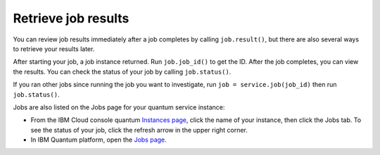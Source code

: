 Retrieve job results
=================================

You can review job results immediately after a job completes by calling ``job.result()``, but there are also several ways to retrieve your results later.  

After starting your job, a job instance returned.  Run ``job.job_id()`` to get the ID. After the job completes, you can view the results. You can check the status of your job by calling ``job.status()``.

If you ran other jobs since running the job you want to investigate, run ``job = service.job(job_id)`` then run ``job.status()``.

Jobs are also listed on the Jobs page for your quantum service instance:

* From the IBM Cloud console quantum `Instances page <https://cloud.ibm.com/quantum/instances>`__, click the name of your instance, then click the Jobs tab. To see the status of your job, click the refresh arrow in the upper right corner.
* In IBM Quantum platform, open the `Jobs page <https://quantum-computing.ibm.com/jobs>`__.




